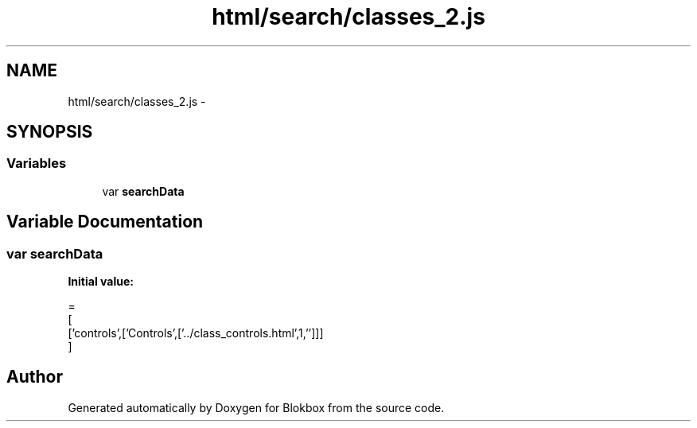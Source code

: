 .TH "html/search/classes_2.js" 3 "Sat May 16 2015" "Blokbox" \" -*- nroff -*-
.ad l
.nh
.SH NAME
html/search/classes_2.js \- 
.SH SYNOPSIS
.br
.PP
.SS "Variables"

.in +1c
.ti -1c
.RI "var \fBsearchData\fP"
.br
.in -1c
.SH "Variable Documentation"
.PP 
.SS "var searchData"
\fBInitial value:\fP
.PP
.nf
=
[
  ['controls',['Controls',['\&.\&./class_controls\&.html',1,'']]]
]
.fi
.SH "Author"
.PP 
Generated automatically by Doxygen for Blokbox from the source code\&.
